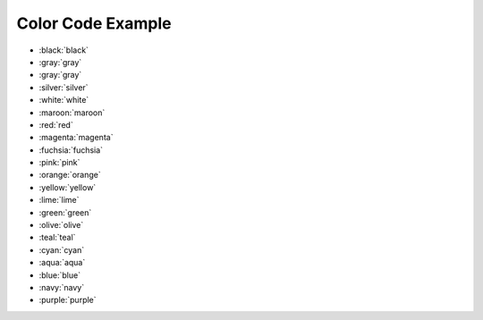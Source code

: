 .. _color-code-example:

Color Code Example
==============================================================================

- :black:`black`
- :gray:`gray`
- :gray:`gray`
- :silver:`silver`
- :white:`white`
- :maroon:`maroon`
- :red:`red`
- :magenta:`magenta`
- :fuchsia:`fuchsia`
- :pink:`pink`
- :orange:`orange`
- :yellow:`yellow`
- :lime:`lime`
- :green:`green`
- :olive:`olive`
- :teal:`teal`
- :cyan:`cyan`
- :aqua:`aqua`
- :blue:`blue`
- :navy:`navy`
- :purple:`purple`
